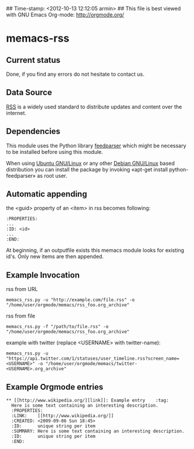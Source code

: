 ## Time-stamp: <2012-10-13 12:12:05 armin>
## This file is best viewed with GNU Emacs Org-mode: http://orgmode.org/

* memacs-rss

** Current status

Done, if you find any errors do not hesitate to contact us.

** Data Source

[[http://en.wikipedia.org/wiki/Rss][RSS]] is a widely used standard to distribute updates and content over
the internet.

** Dependencies

This module uses the Python library [[http://code.google.com/p/feedparser/][feedparser]] which might be
necessary to be installed before using this module.

When using [[http://www.ubuntu.com/][Ubuntu GNU/Linux]] or any other [[http://www.debian.org/][Debian GNU/Linux]] based
distribution you can install the package by invoking «apt-get install
python-feedparser» as root user.

** Automatic appending

the <guid> property of an <item> in rss becomes following:
: :PROPERTIES:
: ...
: :ID: <id>
: ... 
: :END: 

At beginning, if an outputfile exists this memacs module looks for existing id's. 
Only new items are then appended.

** Example Invocation

rss from URL
: memacs_rss.py -u "http://example.com/file.rss" -o "/home/user/orgmode/memacs/rss_foo.org_archive"

rss from file
: memacs_rss.py -f "/path/to/file.rss" -o "/home/user/orgmode/memacs/rss_foo.org_archive"

example with twitter (replace <USERNAME> with twitter-name):
: memacs_rss.py -u "https://api.twitter.com/1/statuses/user_timeline.rss?screen_name=<USERNAME>" -o "/home/user/orgmode/memacs/twitter-<USERNAME>.org_archive"

** Example Orgmode entries

: ** [[http://www.wikipedia.org/][link]]: Example entry    :tag:
:   Here is some text containing an interesting description.
:   :PROPERTIES:
:   :LINK:    [[http://www.wikipedia.org/]]
:   :CREATED: <2009-09-06 Sun 18:45>
:   :ID:      unique string per item
:   :SUMMARY: Here is some text containing an interesting description.
:   :ID:      unique string per item
:   :END:
